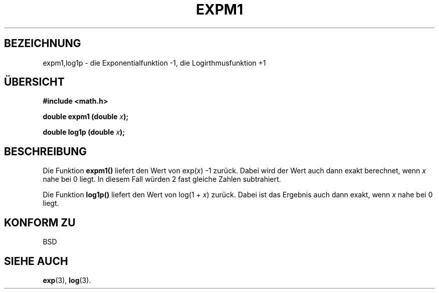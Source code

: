 .\" Copyright 1995 Jim Van Zandt <jrv@vanzandt.mv.com>
.\"
.\" Permission is granted to make and distribute verbatim copies of this
.\" manual provided the copyright notice and this permission notice are
.\" preserved on all copies.
.\"
.\" Permission is granted to copy and distribute modified versions of this
.\" manual under the conditions for verbatim copying, provided that the
.\" entire resulting derived work is distributed under the terms of a
.\" permission notice identical to this one.
.\" 
.\" Since the Linux kernel and libraries are constantly changing, this
.\" manual page may be incorrect or out-of-date.  The author(s) assume no
.\" responsibility for errors or omissions, or for damages resulting from
.\" the use of the information contained herein.  The author(s) may not
.\" have taken the same level of care in the production of this manual,
.\" which is licensed free of charge, as they might when working
.\" professionally.
.\" 
.\" Formatted or processed versions of this manual, if unaccompanied by
.\" the source, must acknowledge the copyright and authors of this work.
.\"
.\" Translated into german by Markus Schmitt (fw@math.uni-sb.de)
.\"
.TH EXPM1 3 "2. Juli 1996" "GNU" "Bibliotheksfunktionen"
.\"
.SH BEZEICHNUNG
expm1,log1p - die Exponentialfunktion -1, die Logirthmusfunktion +1
.SH "ÜBERSICHT"
.nf
.B #include <math.h>
.sp
.BI "double expm1 (double " x );
.sp
.BI "double log1p (double " x );
.fi
.SH BESCHREIBUNG
Die Funktion
.B expm1()
liefert den Wert von
.RI exp( x )
-1 zurück.  Dabei wird der Wert auch dann exakt berechnet, wenn 
.I x 
nahe bei 0 liegt.  In diesem Fall würden 2 fast gleiche Zahlen 
subtrahiert.
.PP
Die Funktion
.B log1p()
liefert den Wert von log(1 +
.IR x )
zurück.  Dabei ist das Ergebnis auch dann exakt, wenn 
.I x
nahe bei 0 liegt.
.SH "KONFORM ZU"
BSD
.SH "SIEHE AUCH"
.BR exp (3),
.BR log (3).

